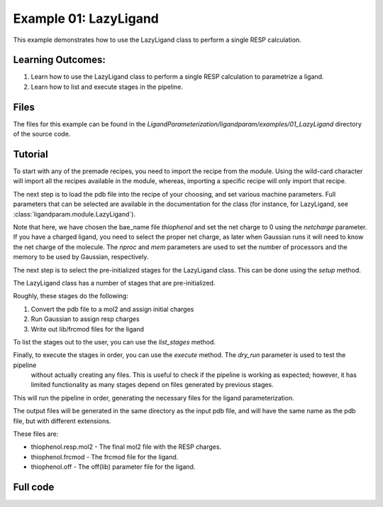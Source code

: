 Example 01: LazyLigand
======================

This example demonstrates how to use the LazyLigand class to perform a single RESP calculation.


Learning Outcomes:
------------------

1) Learn how to use the LazyLigand class to perform a single RESP calculation to parametrize a ligand.
2) Learn how to list and execute stages in the pipeline.

Files 
-----
The files for this example can be found in the `LigandParameterization/ligandparam/examples/01_LazyLigand` directory of the source code.


Tutorial 
--------

To start with any of the premade recipes, you need to import the recipe from the module. Using the wild-card character will import
all the recipes available in the module, whereas, importing a specific recipe will only import that recipe.

.. literalinclude :: ../../../../examples/01_LazyLigand/param_thio.py
    :language: python
    :end-at: gaussian_scratch

The next step is to load the pdb file into the recipe of your choosing, and set various machine parameters. Full parameters that can be selected
are available in the documentation for the class (for instance, for LazyLigand, see :class:`ligandparam.module.LazyLigand`).

.. literalinclude :: ../../../../examples/01_LazyLigand/param_thio.py
    :language: python
    :end-before: # Set the pre-initialized stages
    :start-at: parametrize_ligand =

Note that here, we have chosen the bae_name file `thiophenol` and set the net charge to 0 using the *netcharge* parameter. If you have a charged ligand, you need to select the
proper net charge, as later when Gaussian runs it will need to know the net charge of the molecule. The *nproc* and *mem* parameters are used to set the 
number of processors and the memory to be used by Gaussian, respectively.

The next step is to select the pre-initialized stages for the LazyLigand class. This can be done using the *setup* method.

.. literalinclude :: ../../../../examples/01_LazyLigand/param_thio.py
    :language: python
    :start-at: parametrize_ligand.setup
    :end-at: parametrize_ligand.setup

The LazyLigand class has a number of stages that are pre-initialized. 

Roughly, these stages do the following:

1) Convert the pdb file to a mol2 and assign initial charges
2) Run Gaussian to assign resp charges
3) Write out lib/frcmod files for the ligand


To list the stages out to the user, you can use the *list_stages* method.

.. literalinclude :: ../../../../examples/01_LazyLigand/param_thio.py
    :language: python
    :start-at: parametrize_ligand.list_stages
    :end-at: parametrize_ligand.list_stages

Finally, to execute the stages in order, you can use the *execute* method. The *dry_run* parameter is used to test the pipeline
 without actually creating any files. This is useful to check if the pipeline is working as expected; however, it has limited functionality 
 as many stages depend on files generated by previous stages.


.. literalinclude :: ../../../../examples/01_LazyLigand/param_thio.py
    :language: python
    :start-at: parametrize_ligand.execute
    :end-at: parametrize_ligand.execute


This will run the pipeline in order, generating the necessary files for the ligand parameterization.

The output files will be generated in the same directory as the input pdb file, and will have the same name as the pdb file, but with different extensions.

These files are:

- thiophenol.resp.mol2 - The final mol2 file with the RESP charges.

- thiophenol.frcmod - The frcmod file for the ligand.

- thiophenol.off - The off(lib) parameter file for the ligand.



Full code
---------

.. literalinclude :: ../../../../examples/01_LazyLigand/param_thio.py
    :language: python